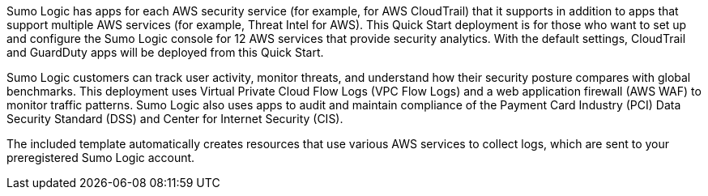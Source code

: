 // Replace the content in <>
// Briefly describe the software. Use consistent and clear branding. 
// Include the benefits of using the software on AWS, and provide details on usage scenarios.

Sumo Logic has apps for each AWS security service (for example, for AWS CloudTrail) that 
it supports in addition to apps that support multiple AWS services (for example, Threat 
Intel for AWS). This Quick Start deployment is for those who want to set up and configure 
the Sumo Logic console for 12 AWS services that provide security analytics. With the default settings, CloudTrail and GuardDuty apps will be deployed from this Quick Start.

Sumo Logic customers can track user activity, monitor threats, and understand how their 
security posture compares with global benchmarks. This deployment uses Virtual Private 
Cloud Flow Logs (VPC Flow Logs) and a web application firewall (AWS WAF) to monitor 
traffic patterns. Sumo Logic also uses apps to audit and maintain compliance of the 
Payment Card Industry (PCI) Data Security Standard (DSS) and Center for Internet 
Security (CIS). 

The included template automatically creates resources that use various AWS services to 
collect logs, which are sent to your preregistered Sumo Logic account. 
